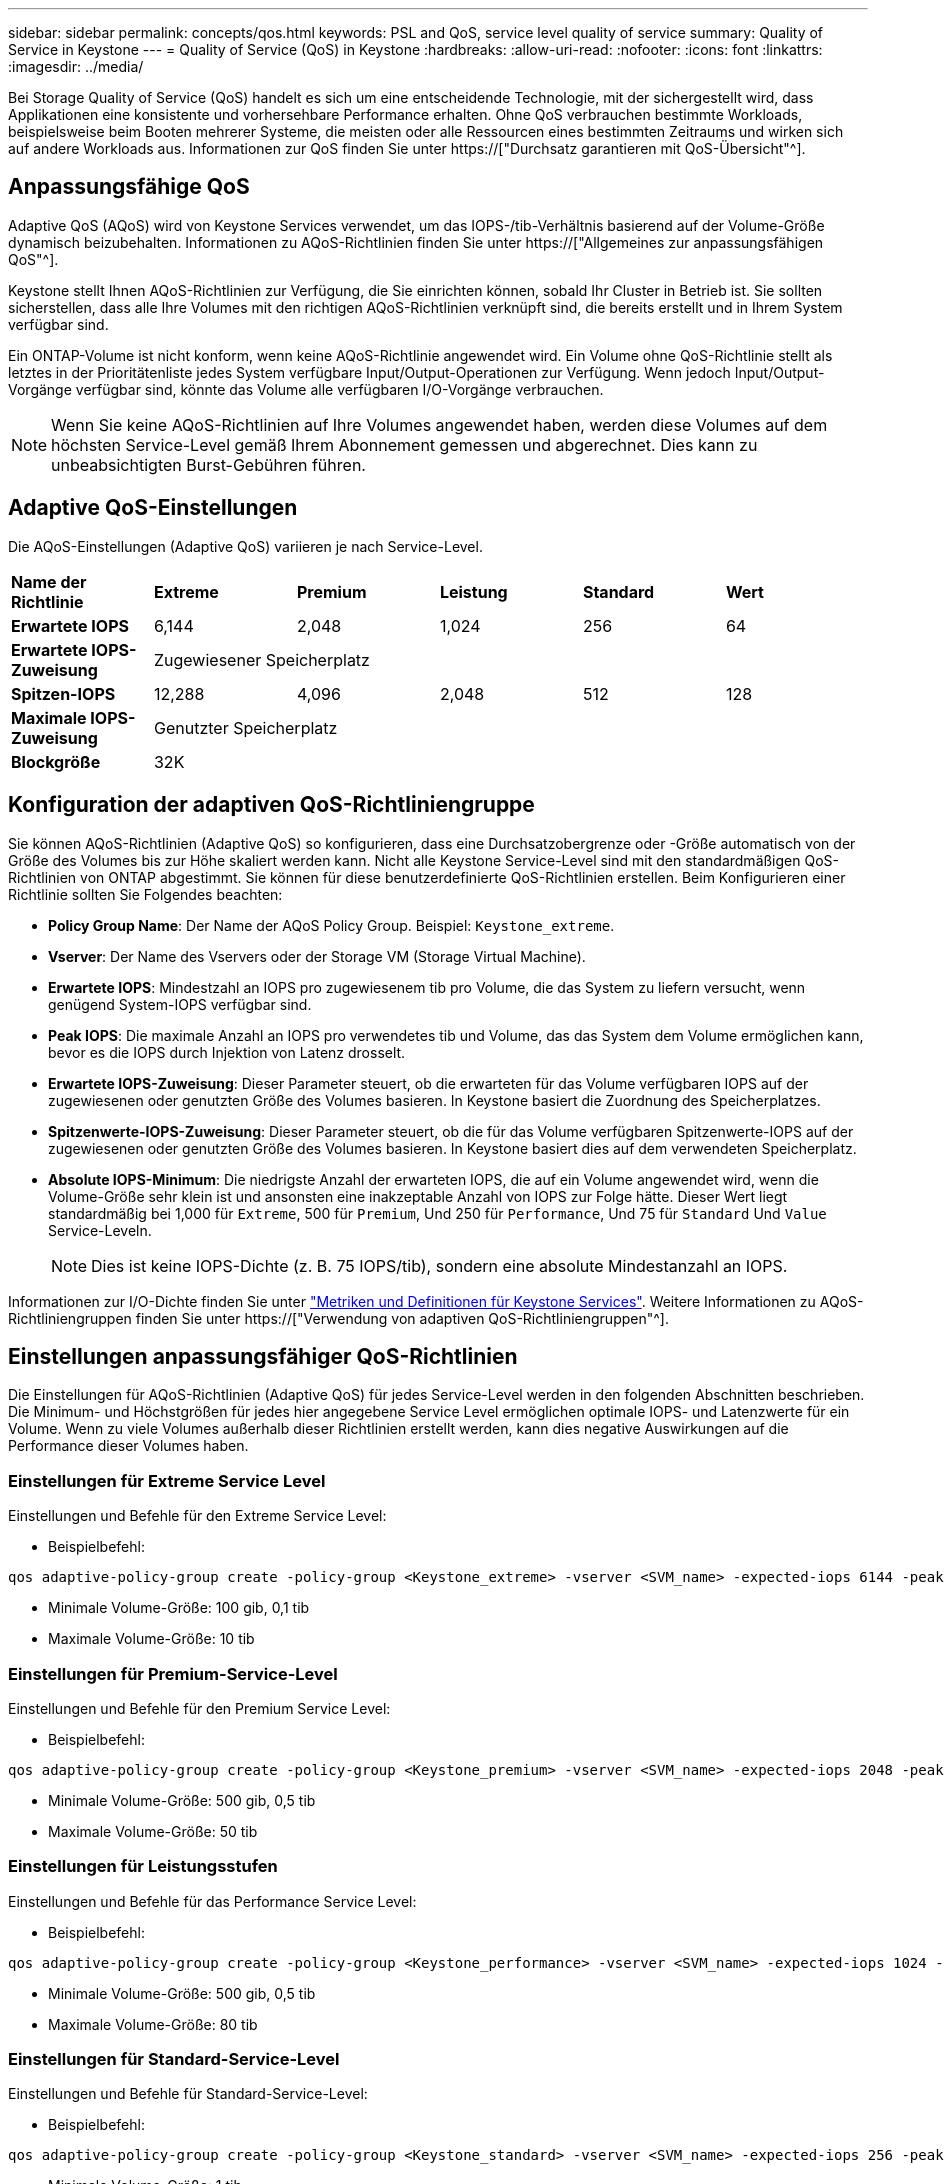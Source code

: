 ---
sidebar: sidebar 
permalink: concepts/qos.html 
keywords: PSL and QoS, service level quality of service 
summary: Quality of Service in Keystone 
---
= Quality of Service (QoS) in Keystone
:hardbreaks:
:allow-uri-read: 
:nofooter: 
:icons: font
:linkattrs: 
:imagesdir: ../media/


[role="lead"]
Bei Storage Quality of Service (QoS) handelt es sich um eine entscheidende Technologie, mit der sichergestellt wird, dass Applikationen eine konsistente und vorhersehbare Performance erhalten. Ohne QoS verbrauchen bestimmte Workloads, beispielsweise beim Booten mehrerer Systeme, die meisten oder alle Ressourcen eines bestimmten Zeitraums und wirken sich auf andere Workloads aus. Informationen zur QoS finden Sie unter https://["Durchsatz garantieren mit QoS-Übersicht"^].



== Anpassungsfähige QoS

Adaptive QoS (AQoS) wird von Keystone Services verwendet, um das IOPS-/tib-Verhältnis basierend auf der Volume-Größe dynamisch beizubehalten. Informationen zu AQoS-Richtlinien finden Sie unter https://["Allgemeines zur anpassungsfähigen QoS"^].

Keystone stellt Ihnen AQoS-Richtlinien zur Verfügung, die Sie einrichten können, sobald Ihr Cluster in Betrieb ist. Sie sollten sicherstellen, dass alle Ihre Volumes mit den richtigen AQoS-Richtlinien verknüpft sind, die bereits erstellt und in Ihrem System verfügbar sind.

Ein ONTAP-Volume ist nicht konform, wenn keine AQoS-Richtlinie angewendet wird. Ein Volume ohne QoS-Richtlinie stellt als letztes in der Prioritätenliste jedes System verfügbare Input/Output-Operationen zur Verfügung. Wenn jedoch Input/Output-Vorgänge verfügbar sind, könnte das Volume alle verfügbaren I/O-Vorgänge verbrauchen.


NOTE: Wenn Sie keine AQoS-Richtlinien auf Ihre Volumes angewendet haben, werden diese Volumes auf dem höchsten Service-Level gemäß Ihrem Abonnement gemessen und abgerechnet. Dies kann zu unbeabsichtigten Burst-Gebühren führen.



== Adaptive QoS-Einstellungen

Die AQoS-Einstellungen (Adaptive QoS) variieren je nach Service-Level.

|===


| *Name der Richtlinie* | *Extreme* | *Premium* | *Leistung* | *Standard* | *Wert* 


| *Erwartete IOPS* | 6,144 | 2,048 | 1,024 | 256 | 64 


| *Erwartete IOPS-Zuweisung* 5+| Zugewiesener Speicherplatz 


| *Spitzen-IOPS* | 12,288 | 4,096 | 2,048 | 512 | 128 


| *Maximale IOPS-Zuweisung* 5+| Genutzter Speicherplatz 


| *Blockgröße* 5+| 32K 
|===


== Konfiguration der adaptiven QoS-Richtliniengruppe

Sie können AQoS-Richtlinien (Adaptive QoS) so konfigurieren, dass eine Durchsatzobergrenze oder -Größe automatisch von der Größe des Volumes bis zur Höhe skaliert werden kann. Nicht alle Keystone Service-Level sind mit den standardmäßigen QoS-Richtlinien von ONTAP abgestimmt. Sie können für diese benutzerdefinierte QoS-Richtlinien erstellen. Beim Konfigurieren einer Richtlinie sollten Sie Folgendes beachten:

* *Policy Group Name*: Der Name der AQoS Policy Group. Beispiel: `Keystone_extreme`.
* *Vserver*: Der Name des Vservers oder der Storage VM (Storage Virtual Machine).
* *Erwartete IOPS*: Mindestzahl an IOPS pro zugewiesenem tib pro Volume, die das System zu liefern versucht, wenn genügend System-IOPS verfügbar sind.
* *Peak IOPS*: Die maximale Anzahl an IOPS pro verwendetes tib und Volume, das das System dem Volume ermöglichen kann, bevor es die IOPS durch Injektion von Latenz drosselt.
* *Erwartete IOPS-Zuweisung*: Dieser Parameter steuert, ob die erwarteten für das Volume verfügbaren IOPS auf der zugewiesenen oder genutzten Größe des Volumes basieren. In Keystone basiert die Zuordnung des Speicherplatzes.
* *Spitzenwerte-IOPS-Zuweisung*: Dieser Parameter steuert, ob die für das Volume verfügbaren Spitzenwerte-IOPS auf der zugewiesenen oder genutzten Größe des Volumes basieren. In Keystone basiert dies auf dem verwendeten Speicherplatz.
* *Absolute IOPS-Minimum*: Die niedrigste Anzahl der erwarteten IOPS, die auf ein Volume angewendet wird, wenn die Volume-Größe sehr klein ist und ansonsten eine inakzeptable Anzahl von IOPS zur Folge hätte. Dieser Wert liegt standardmäßig bei 1,000 für `Extreme`, 500 für `Premium`, Und 250 für `Performance`, Und 75 für `Standard` Und `Value` Service-Leveln.
+

NOTE: Dies ist keine IOPS-Dichte (z. B. 75 IOPS/tib), sondern eine absolute Mindestanzahl an IOPS.



Informationen zur I/O-Dichte finden Sie unter link:../concepts/metrics.html["Metriken und Definitionen für Keystone Services"]. Weitere Informationen zu AQoS-Richtliniengruppen finden Sie unter https://["Verwendung von adaptiven QoS-Richtliniengruppen"^].



== Einstellungen anpassungsfähiger QoS-Richtlinien

Die Einstellungen für AQoS-Richtlinien (Adaptive QoS) für jedes Service-Level werden in den folgenden Abschnitten beschrieben. Die Minimum- und Höchstgrößen für jedes hier angegebene Service Level ermöglichen optimale IOPS- und Latenzwerte für ein Volume. Wenn zu viele Volumes außerhalb dieser Richtlinien erstellt werden, kann dies negative Auswirkungen auf die Performance dieser Volumes haben.



=== Einstellungen für Extreme Service Level

Einstellungen und Befehle für den Extreme Service Level:

* Beispielbefehl:


....
qos adaptive-policy-group create -policy-group <Keystone_extreme> -vserver <SVM_name> -expected-iops 6144 -peak-iops 12288 -expected-iops-allocation allocated-space -peak-iops-allocation used-space -block-size 32K -absolute-min-iops 1000
....
* Minimale Volume-Größe: 100 gib, 0,1 tib
* Maximale Volume-Größe: 10 tib




=== Einstellungen für Premium-Service-Level

Einstellungen und Befehle für den Premium Service Level:

* Beispielbefehl:


....
qos adaptive-policy-group create -policy-group <Keystone_premium> -vserver <SVM_name> -expected-iops 2048 -peak-iops 4096 -expected-iops-allocation allocated-space -peak-iops-allocation used-space -block-size 32K -absolute-min-iops 500
....
* Minimale Volume-Größe: 500 gib, 0,5 tib
* Maximale Volume-Größe: 50 tib




=== Einstellungen für Leistungsstufen

Einstellungen und Befehle für das Performance Service Level:

* Beispielbefehl:


....
qos adaptive-policy-group create -policy-group <Keystone_performance> -vserver <SVM_name> -expected-iops 1024 -peak-iops 2048 -expected-iops-allocation allocated-space -peak-iops-allocation used-space -block-size 32K -absolute-min-iops 250
....
* Minimale Volume-Größe: 500 gib, 0,5 tib
* Maximale Volume-Größe: 80 tib




=== Einstellungen für Standard-Service-Level

Einstellungen und Befehle für Standard-Service-Level:

* Beispielbefehl:


....
qos adaptive-policy-group create -policy-group <Keystone_standard> -vserver <SVM_name> -expected-iops 256 -peak-iops 512 -expected-iops-allocation allocated-space -peak-iops-allocation used-space -block-size 32K -absolute-min-iops 75
....
* Minimale Volume-Größe: 1 tib
* Maximale Volume-Größe: 100 tib




=== Einstellungen für Service-Level Wert

Einstellungen und Befehle für die Service-Ebene Wert:

* Beispielbefehl:


....
qos adaptive-policy-group create -policy-group <Keystone_value> -vserver <SVM_name> -expected-iops 64 -peak-iops 128 -expected-iops-allocation allocated-space -peak-iops-allocation used-space -block-size 32K -absolute-min-iops 75
....
* Minimale Volume-Größe: 1 tib
* Maximale Volume-Größe: 100 tib




== Berechnung der Blockgröße

Beachten Sie die folgenden Punkte, bevor Sie die Blockgröße mithilfe der folgenden Einstellungen berechnen:

* IOPS/tib = MB/s/tib geteilt durch (Blockgröße * 1024)
* Blockgröße ist in KB/IO
* TIB = 1024 gib; gib = 1024 MiB; MiB = 1024 KiB; KiB = 1024 Byte; gemäß Basis 2
* TB = 1.000 GB; GB = 1000 MB; MB = 1.000 KB; KB = 1000 Bytes; Stand 10


.Berechnung der Größe des Probenblocks
Um den Durchsatz für das A-Service-Level zu berechnen, z. B. `Extreme` Service Level:

* Maximale IOPS: 12,288
* Block-Größe pro I/O: 32 KB
* Maximaler Durchsatz = (12288 * 32 * 1024) / (1024*1024) = 384 MBps/tib


Wenn ein Volume über 700 gib der logischen Daten verfügt, beträgt der verfügbare Durchsatz:

`mAximumdurchsatz = 384 * 0.7 = 268,8 MB`
